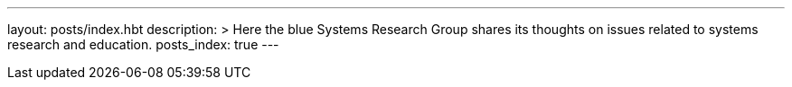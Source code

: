 ---
layout: posts/index.hbt
description: >
  Here the blue Systems Research Group shares its thoughts on issues related
  to systems research and education.
posts_index: true
---

// vim: ts=2:et:ft=asciidoc
